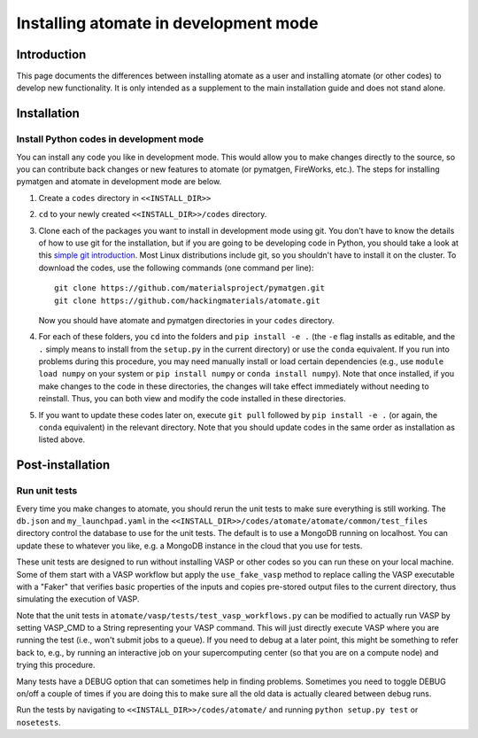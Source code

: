 .. title:: Atomate developer installation
.. _developer installation:

======================================
Installing atomate in development mode
======================================

Introduction
============

This page documents the differences between installing atomate as a user and installing atomate (or other codes) to develop new functionality.
It is only intended as a supplement to the main installation guide and does not stand alone.


Installation
============

.. _codes-develop-mode:

Install Python codes in development mode
----------------------------------------

You can install any code you like in development mode.
This would allow you to make changes directly to the source, so you can contribute back changes or new features to atomate (or pymatgen, FireWorks, etc.).
The steps for installing pymatgen and atomate in development mode are below.

1. Create a ``codes`` directory in ``<<INSTALL_DIR>>``

#. ``cd`` to your newly created ``<<INSTALL_DIR>>/codes`` directory.

#. Clone each of the packages you want to install in development mode using git. You don't have to know the details of how to use git for the installation, but if you are going to be developing code in Python, you should take a look at this `simple git introduction <http://rogerdudler.github.io/git-guide/>`_. Most Linux distributions include git, so you shouldn't have to install it on the cluster. To download the codes, use the following commands (one command per line)::

        git clone https://github.com/materialsproject/pymatgen.git
        git clone https://github.com/hackingmaterials/atomate.git

   Now you should have atomate and pymatgen directories in your ``codes`` directory.

#. For each of these folders, you ``cd`` into the folders and ``pip install -e .`` (the ``-e`` flag installs as editable, and the ``.`` simply means to install from the ``setup.py`` in the current directory) or use the ``conda`` equivalent. If you run into problems during this procedure, you may need manually install or load certain dependencies (e.g., use ``module load numpy`` on your system or ``pip install numpy`` or ``conda install numpy``). Note that once installed, if you make changes to the code in these directories, the changes will take effect immediately without needing to reinstall. Thus, you can both view and modify the code installed in these directories.

#. If you want to update these codes later on, execute ``git pull`` followed by ``pip install -e .`` (or again, the ``conda`` equivalent) in the relevant directory. Note that you should update codes in the same order as installation as listed above.


Post-installation
=================

Run unit tests
--------------

Every time you make changes to atomate, you should rerun the unit tests to make sure everything is still working.
The ``db.json`` and ``my_launchpad.yaml`` in the ``<<INSTALL_DIR>>/codes/atomate/atomate/common/test_files`` directory control the database to use for the unit tests.
The default is to use a MongoDB running on localhost.
You can update these to whatever you like, e.g. a MongoDB instance in the cloud that you use for tests.

These unit tests are designed to run without installing VASP or other codes so you can run these on your local machine.
Some of them start with a VASP workflow but apply the ``use_fake_vasp`` method to replace calling the VASP executable with a "Faker" that verifies basic properties of the inputs and copies pre-stored output files to the current directory, thus simulating the execution of VASP.

Note that the unit tests in ``atomate/vasp/tests/test_vasp_workflows.py`` can be modified to actually run VASP by setting VASP_CMD to a String representing your VASP command.
This will just directly execute VASP where you are running the test (i.e., won't submit jobs to a queue).
If you need to debug at a later point, this might be something to refer back to, e.g., by running an interactive job on your supercomputing center (so that you are on a compute node) and trying this procedure.

Many tests have a DEBUG option that can sometimes help in finding problems.
Sometimes you need to toggle DEBUG on/off a couple of times if you are doing this to make sure all the old data is actually cleared between debug runs.

Run the tests by navigating to ``<<INSTALL_DIR>>/codes/atomate/`` and running ``python setup.py test`` or ``nosetests``.
